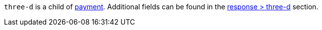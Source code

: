 // This include file requires the shortcut {listname} in the link, as this include file is used in different environments.
// The shortcut guarantees that the target of the link remains in the current environment.

``three-d`` is a child of <<{listname}_request_payment, payment>>. Additional fields can be found in the <<{listname}_response_threed, response > three-d>> section.